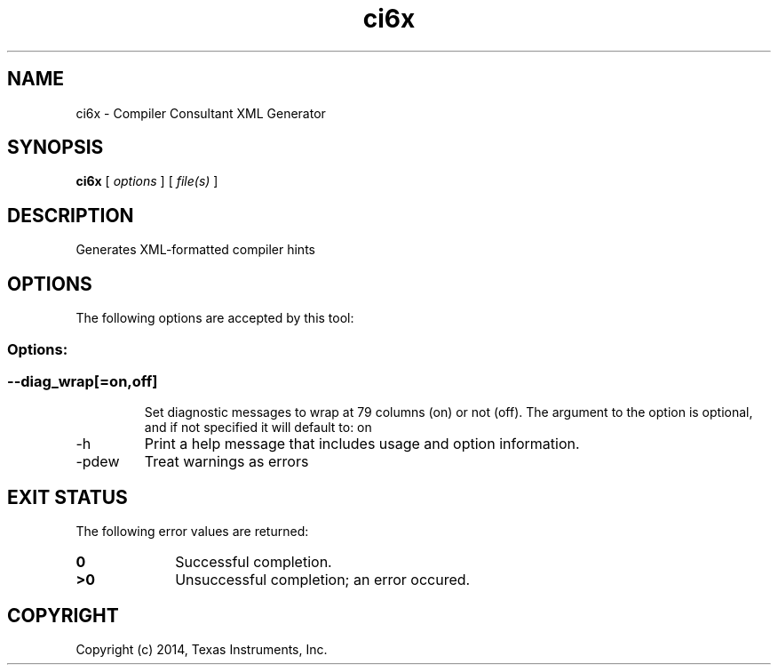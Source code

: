 .bd B 3
.TH ci6x 1 "Aug 29, 2014" "TI Tools" "TI Code Generation Tools"
.SH NAME
ci6x - Compiler Consultant XML Generator
.SH SYNOPSIS
.B ci6x
[
.I options
] [
.I file(s)
]
.SH DESCRIPTION
Generates XML-formatted compiler hints
.SH OPTIONS
The following options are accepted by this tool:
.SS Options:
.SS
.TP
--diag_wrap[=on,off]
Set diagnostic messages to wrap at 79 columns (on) or not (off). The argument to the option is optional, and if not specified it will default to: on
.TP
-h
Print a help message that includes usage and option information.
.TP
-pdew
Treat warnings as errors
.SH EXIT STATUS
The following error values are returned:
.PD 0
.TP 10
.B 0
Successful completion.
.TP
.B >0
Unsuccessful completion; an error occured.
.PD
.SH COPYRIGHT
.TP
Copyright (c) 2014, Texas Instruments, Inc.
